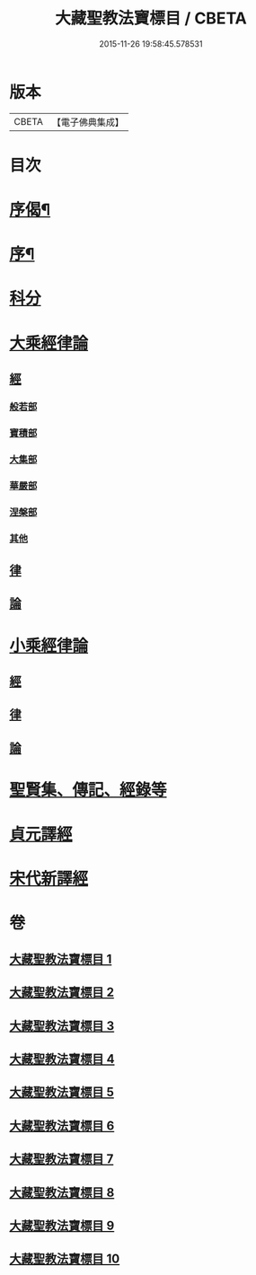 #+TITLE: 大藏聖教法寶標目 / CBETA
#+DATE: 2015-11-26 19:58:45.578531
* 版本
 |     CBETA|【電子佛典集成】|

* 目次
* [[file:KR6s0102_001.txt::001-0507a2][序偈¶]]
* [[file:KR6s0102_001.txt::0508a2][序¶]]
* [[file:KR6s0102_001.txt::0508b11][科分]]
* [[file:KR6s0102_001.txt::0512a1][大乘經律論]]
** [[file:KR6s0102_001.txt::0512a2][經]]
*** [[file:KR6s0102_001.txt::0512a2][般若部]]
*** [[file:KR6s0102_001.txt::0523b5][寶積部]]
*** [[file:KR6s0102_002.txt::0539a15][大集部]]
*** [[file:KR6s0102_002.txt::0544b12][華嚴部]]
*** [[file:KR6s0102_002.txt::0549b9][涅槃部]]
*** [[file:KR6s0102_002.txt::0552a10][其他]]
** [[file:KR6s0102_005.txt::0610a7][律]]
** [[file:KR6s0102_005.txt::0613b3][論]]
* [[file:KR6s0102_006.txt::0626a6][小乘經律論]]
** [[file:KR6s0102_006.txt::0626a6][經]]
** [[file:KR6s0102_007.txt::0656a1][律]]
** [[file:KR6s0102_008.txt::0663b9][論]]
* [[file:KR6s0102_008.txt::0671b2][聖賢集、傳記、經錄等]]
* [[file:KR6s0102_009.txt::0684b4][貞元譯經]]
* [[file:KR6s0102_010.txt::010-0699a1][宋代新譯經]]
* 卷
** [[file:KR6s0102_001.txt][大藏聖教法寶標目 1]]
** [[file:KR6s0102_002.txt][大藏聖教法寶標目 2]]
** [[file:KR6s0102_003.txt][大藏聖教法寶標目 3]]
** [[file:KR6s0102_004.txt][大藏聖教法寶標目 4]]
** [[file:KR6s0102_005.txt][大藏聖教法寶標目 5]]
** [[file:KR6s0102_006.txt][大藏聖教法寶標目 6]]
** [[file:KR6s0102_007.txt][大藏聖教法寶標目 7]]
** [[file:KR6s0102_008.txt][大藏聖教法寶標目 8]]
** [[file:KR6s0102_009.txt][大藏聖教法寶標目 9]]
** [[file:KR6s0102_010.txt][大藏聖教法寶標目 10]]
